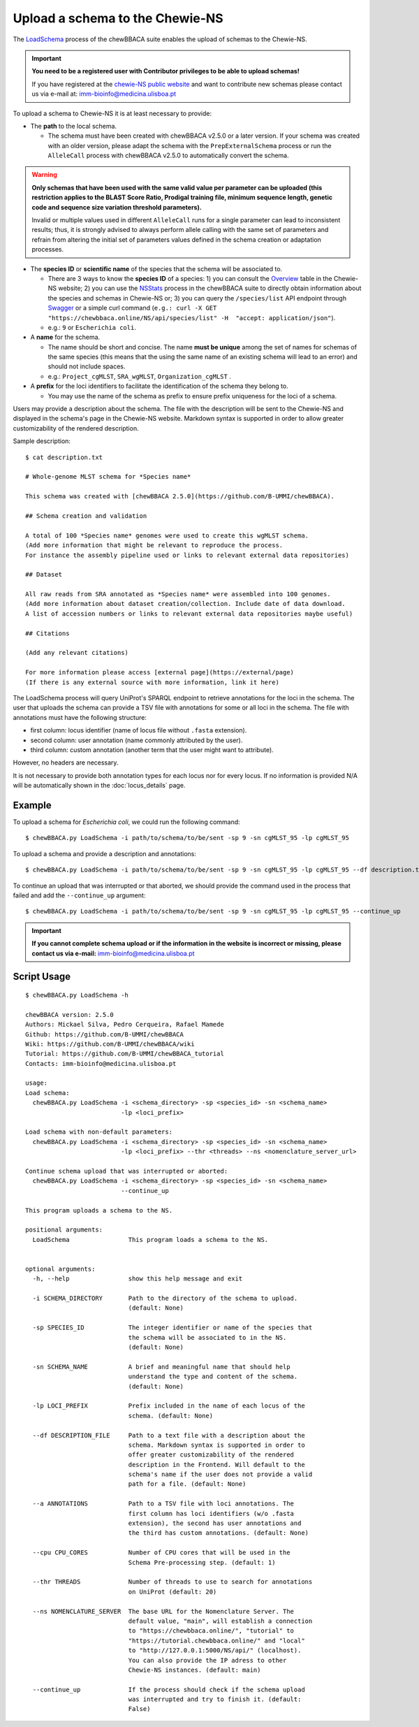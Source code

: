Upload a schema to the Chewie-NS
================================

The `LoadSchema <https://github.com/B-UMMI/chewBBACA/blob/dev2_chewie_NS/CHEWBBACA/CHEWBBACA_NS/load_schema.py>`_ 
process of the chewBBACA suite enables the upload of schemas to the Chewie-NS.

.. important:: **You need to be a registered user with Contributor privileges to 
                 be able to upload schemas!**

                 If you have registered at the `chewie-NS public website <https://chewbbaca.online/auth>`_ and want to contribute new schemas please contact us 
                 via e-mail at: imm-bioinfo@medicina.ulisboa.pt

To upload a schema to Chewie-NS it is at least necessary to provide:

- The **path** to the local schema.

  - The schema must have been created with chewBBACA v2.5.0 or a later version. If your schema was created with
    an older version, please adapt the schema with the ``PrepExternalSchema`` process or run the 
    ``AlleleCall`` process with chewBBACA v2.5.0 to automatically convert the schema.

.. warning:: **Only schemas that have been used with the same valid
             value per parameter can be uploaded (this restriction applies
             to the BLAST Score Ratio, Prodigal training file, minimum 
             sequence length, genetic code and sequence size variation 
             threshold parameters).**
             
             Invalid or multiple values used in different ``AlleleCall`` runs
             for a single parameter can lead to inconsistent results; thus,
             it is strongly advised to always perform allele calling with
             the same set of parameters and refrain from altering the initial
             set of parameters values defined in the schema creation or
             adaptation processes.

- The **species ID** or **scientific name** of the species that the schema will be associated to.
  
  - There are 3 ways to know the **species ID** of a species: 1) you can consult the `Overview <https://chewbbaca.online/stats>`_ 
    table in the Chewie-NS website; 2) you can use the 
    `NSStats <https://github.com/B-UMMI/chewBBACA/blob/master/CHEWBBACA/CHEWBBACA_NS/stats_requests.py>`_ 
    process in the  chewBBACA suite to directly obtain information about the species and schemas in Chewie-NS or; 3) you can 
    query the ``/species/list`` API endpoint through  `Swagger <https://chewbbaca.online/api/NS/api/docs>`_ or a simple curl 
    command (``e.g.: curl -X GET "https://chewbbaca.online/NS/api/species/list" 
    -H  "accept: application/json"``).
  - e.g.: ``9`` or ``Escherichia coli``.

- A **name** for the schema.

  - The name should be short and concise. The name **must be unique** among the set of names for 
    schemas of the same species (this means that the using the same name of an existing schema will lead to an error)
    and should not include spaces.
  - e.g.: ``Project_cgMLST``, ``SRA_wgMLST``, ``Organization_cgMLST`` .

- A **prefix** for the loci identifiers to facilitate the identification of the schema they belong to.

  - You may use the name of the schema as prefix to ensure prefix uniqueness for the loci
    of a schema.

Users may provide a description about the schema. The file with the description 
will be sent to the Chewie-NS and displayed in the schema's page in the Chewie-NS website. Markdown syntax is 
supported in order to allow greater customizability of the rendered description.

Sample description::

    $ cat description.txt

    # Whole-genome MLST schema for *Species name*

    This schema was created with [chewBBACA 2.5.0](https://github.com/B-UMMI/chewBBACA).

    ## Schema creation and validation

    A total of 100 *Species name* genomes were used to create this wgMLST schema.
    (Add more information that might be relevant to reproduce the process.
    For instance the assembly pipeline used or links to relevant external data repositories)

    ## Dataset

    All raw reads from SRA annotated as *Species name* were assembled into 100 genomes.
    (Add more information about dataset creation/collection. Include date of data download.
    A list of accession numbers or links to relevant external data repositories maybe useful)

    ## Citations

    (Add any relevant citations)

    For more information please access [external page](https://external/page)
    (If there is any external source with more information, link it here)



The LoadSchema process will query UniProt's SPARQL endpoint to retrieve annotations for the loci 
in the schema. The user that uploads the schema can provide a TSV file with annotations for some or all 
loci in the schema. The file with annotations must have the following structure:

- first column: locus identifier (name of locus file without ``.fasta`` extension).
- second column: user annotation (name commonly attributed by the user).
- third column: custom annotation (another term that the user might want to attribute).

However, no headers are necessary.

.. rst-class:: align-center

  +----------+---------------------------------------------------+--------------+
  | loci_1   | Chromosomal replication  initiator protein DnaA   |     dnaA     |
  +----------+---------------------------------------------------+--------------+
  | loci_2   |       DNA primase                                 |     dnaG     |
  +----------+---------------------------------------------------+--------------+
  | loci_3   | RNA-directed DNA polymerase                       |              |
  +----------+---------------------------------------------------+--------------+
  | loci_4   |                                                   |      pbp     |
  +----------+---------------------------------------------------+--------------+

It is not necessary to provide both annotation types for each locus nor for every locus.
If no information is provided N/A will be automatically shown in the :doc:`locus_details` page.

Example
:::::::

To upload a schema for *Escherichia coli*, we could run the following command::

    $ chewBBACA.py LoadSchema -i path/to/schema/to/be/sent -sp 9 -sn cgMLST_95 -lp cgMLST_95

To upload a schema and provide a description and annotations::

    $ chewBBACA.py LoadSchema -i path/to/schema/to/be/sent -sp 9 -sn cgMLST_95 -lp cgMLST_95 --df description.txt --a annotations.tsv

To continue an upload that was interrupted or that aborted, we should provide the command used in 
the process that failed and add the ``--continue_up`` argument::

    $ chewBBACA.py LoadSchema -i path/to/schema/to/be/sent -sp 9 -sn cgMLST_95 -lp cgMLST_95 --continue_up

.. important:: **If you cannot complete schema upload or if the information in the
                 website is incorrect or missing, please contact us via e-mail:**
                 imm-bioinfo@medicina.ulisboa.pt

Script Usage
::::::::::::

::

    $ chewBBACA.py LoadSchema -h

    chewBBACA version: 2.5.0
    Authors: Mickael Silva, Pedro Cerqueira, Rafael Mamede
    Github: https://github.com/B-UMMI/chewBBACA
    Wiki: https://github.com/B-UMMI/chewBBACA/wiki
    Tutorial: https://github.com/B-UMMI/chewBBACA_tutorial
    Contacts: imm-bioinfo@medicina.ulisboa.pt

    usage: 
    Load schema:
      chewBBACA.py LoadSchema -i <schema_directory> -sp <species_id> -sn <schema_name>
                              -lp <loci_prefix> 

    Load schema with non-default parameters:
      chewBBACA.py LoadSchema -i <schema_directory> -sp <species_id> -sn <schema_name>
                              -lp <loci_prefix> --thr <threads> --ns <nomenclature_server_url>

    Continue schema upload that was interrupted or aborted:
      chewBBACA.py LoadSchema -i <schema_directory> -sp <species_id> -sn <schema_name>
                              --continue_up

    This program uploads a schema to the NS.

    positional arguments:
      LoadSchema                This program loads a schema to the NS.
                                

    optional arguments:
      -h, --help                show this help message and exit
                                
      -i SCHEMA_DIRECTORY       Path to the directory of the schema to upload.
                                (default: None)
                                
      -sp SPECIES_ID            The integer identifier or name of the species that
                                the schema will be associated to in the NS.
                                (default: None)
                                
      -sn SCHEMA_NAME           A brief and meaningful name that should help
                                understand the type and content of the schema.
                                (default: None)
                                
      -lp LOCI_PREFIX           Prefix included in the name of each locus of the
                                schema. (default: None)
                                
      --df DESCRIPTION_FILE     Path to a text file with a description about the
                                schema. Markdown syntax is supported in order to
                                offer greater customizability of the rendered
                                description in the Frontend. Will default to the
                                schema's name if the user does not provide a valid
                                path for a file. (default: None)
                                
      --a ANNOTATIONS           Path to a TSV file with loci annotations. The
                                first column has loci identifiers (w/o .fasta
                                extension), the second has user annotations and
                                the third has custom annotations. (default: None)
                                
      --cpu CPU_CORES           Number of CPU cores that will be used in the
                                Schema Pre-processing step. (default: 1)
                                
      --thr THREADS             Number of threads to use to search for annotations
                                on UniProt (default: 20)
                                
      --ns NOMENCLATURE_SERVER  The base URL for the Nomenclature Server. The
                                default value, "main", will establish a connection
                                to "https://chewbbaca.online/", "tutorial" to
                                "https://tutorial.chewbbaca.online/" and "local"
                                to "http://127.0.0.1:5000/NS/api/" (localhost).
                                You can also provide the IP adress to other
                                Chewie-NS instances. (default: main)
                                
      --continue_up             If the process should check if the schema upload
                                was interrupted and try to finish it. (default:
                                False)


